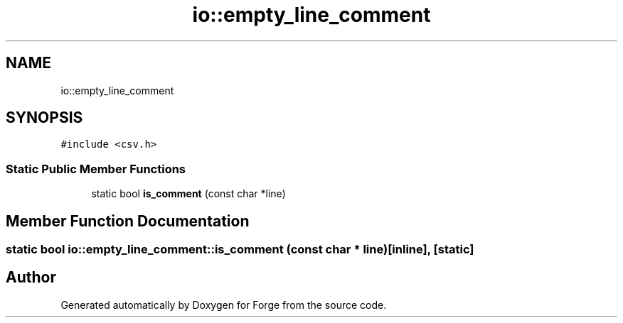 .TH "io::empty_line_comment" 3 "Sat Apr 4 2020" "Version 0.1.0" "Forge" \" -*- nroff -*-
.ad l
.nh
.SH NAME
io::empty_line_comment
.SH SYNOPSIS
.br
.PP
.PP
\fC#include <csv\&.h>\fP
.SS "Static Public Member Functions"

.in +1c
.ti -1c
.RI "static bool \fBis_comment\fP (const char *line)"
.br
.in -1c
.SH "Member Function Documentation"
.PP 
.SS "static bool io::empty_line_comment::is_comment (const char * line)\fC [inline]\fP, \fC [static]\fP"


.SH "Author"
.PP 
Generated automatically by Doxygen for Forge from the source code\&.
